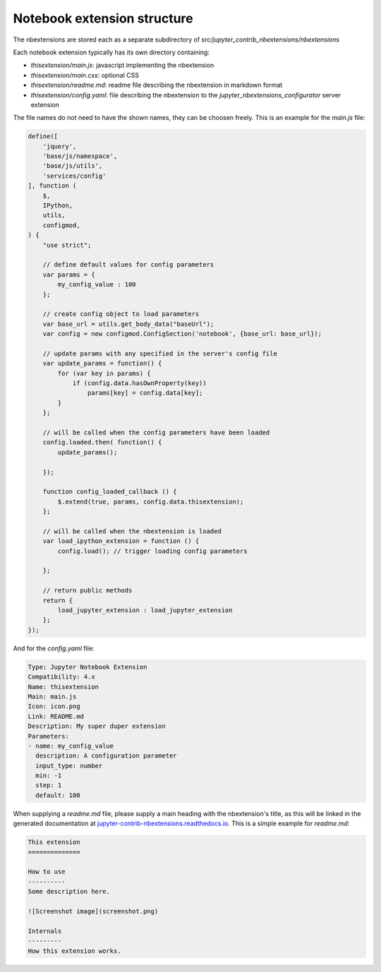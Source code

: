 .. module:: jupyter_contrib_nbextensions.nbconvert_support

Notebook extension structure
============================

The nbextensions are stored each as a separate subdirectory of
`src/jupyter_contrib_nbextensions/nbextensions`

Each notebook extension typically has its own directory containing:

* `thisextension/main.js`: javascript implementing the nbextension
* `thisextension/main.css`: optional CSS
* `thisextension/readme.md`: readme file describing the nbextension in markdown format
* `thisextension/config.yaml`: file describing the nbextension to the `jupyter_nbextensions_configurator` server extension

The file names do not need to have the shown names, they can be choosen freely.
This is an example for the `main.js` file:

.. code-block:: javascript

    define([
        'jquery',
        'base/js/namespace',
        'base/js/utils',
        'services/config'
    ], function (
        $,
        IPython,
        utils,
        configmod,
    ) {
        "use strict";

        // define default values for config parameters
        var params = {
            my_config_value : 100
        };

        // create config object to load parameters
        var base_url = utils.get_body_data("baseUrl");
        var config = new configmod.ConfigSection('notebook', {base_url: base_url});

        // update params with any specified in the server's config file
        var update_params = function() {
            for (var key in params) {
                if (config.data.hasOwnProperty(key))
                    params[key] = config.data[key];
            }
        };

        // will be called when the config parameters have been loaded
        config.loaded.then( function() {
            update_params();

        });

        function config_loaded_callback () {
            $.extend(true, params, config.data.thisextension);
        };

        // will be called when the nbextension is loaded
        var load_ipython_extension = function () {
            config.load(); // trigger loading config parameters

        };

        // return public methods
        return {
            load_jupyter_extension : load_jupyter_extension
        };
    });

And for the `config.yaml` file:

.. code-block:: yaml

    Type: Jupyter Notebook Extension
    Compatibility: 4.x
    Name: thisextension
    Main: main.js
    Icon: icon.png
    Link: README.md
    Description: My super duper extension
    Parameters:
    - name: my_config_value
      description: A configuration parameter
      input_type: number
      min: -1
      step: 1
      default: 100

When supplying a `readme.md` file, please supply a main heading with the
nbextension's title, as this will be linked in the generated documentation at
`jupyter-contrib-nbextensions.readthedocs.io <http://jupyter-contrib-nbextensions.readthedocs.io/en/latest>`__.
This is a simple example for `readme.md`:

.. code-block:: markdown

    This extension
    ==============

    How to use
    ----------
    Some description here.

    ![Screenshot image](screenshot.png)

    Internals
    ---------
    How this extension works.

